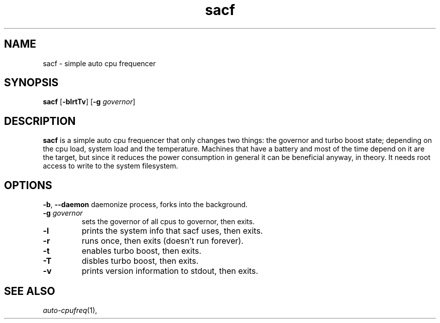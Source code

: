 .TH sacf 1 sacf\-VERSION
.SH NAME
sacf \- simple auto cpu frequencer
.SH SYNOPSIS
.B sacf
.RB [ \-blrtTv ]
.RB [ \-g
.IR governor ]
.P
.SH DESCRIPTION
.B sacf
is a simple auto cpu frequencer that only changes two things: the governor and
turbo boost state; depending on the cpu load, system load and the temperature.
Machines that have a battery and most of the time depend on it are the target,
but since it reduces the power consumption in general it can be beneficial
anyway, in theory. It needs root access to write to the system filesystem.
.P
.SH OPTIONS
.BR \-b ", " \-\-daemon
daemonize process, forks into the background.
.TP
.BI \-g " governor"
sets the governor of all cpus to governor, then exits.
.TP
.B \-l
prints the system info that sacf uses, then exits.
.TP
.B \-r
runs once, then exits (doesn't run forever).
.TP
.B \-t
enables turbo boost, then exits.
.TP
.B \-T
disbles turbo boost, then exits.
.TP
.B \-v
prints version information to stdout, then exits.
.SH SEE ALSO
.IR auto-cpufreq (1),
